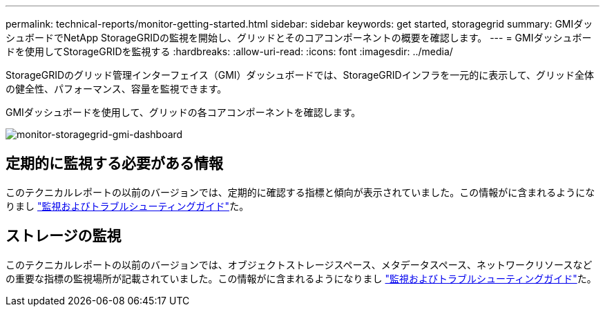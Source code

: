 ---
permalink: technical-reports/monitor-getting-started.html 
sidebar: sidebar 
keywords: get started, storagegrid 
summary: GMIダッシュボードでNetApp StorageGRIDの監視を開始し、グリッドとそのコアコンポーネントの概要を確認します。 
---
= GMIダッシュボードを使用してStorageGRIDを監視する
:hardbreaks:
:allow-uri-read: 
:icons: font
:imagesdir: ../media/


[role="lead"]
StorageGRIDのグリッド管理インターフェイス（GMI）ダッシュボードでは、StorageGRIDインフラを一元的に表示して、グリッド全体の健全性、パフォーマンス、容量を監視できます。

GMIダッシュボードを使用して、グリッドの各コアコンポーネントを確認します。

image:monitor/monitor-storagegrid-gmi-dashboard.png["monitor-storagegrid-gmi-dashboard"]



== 定期的に監視する必要がある情報

このテクニカルレポートの以前のバージョンでは、定期的に確認する指標と傾向が表示されていました。この情報がに含まれるようになりまし https://docs.netapp.com/us-en/storagegrid-118/landing-monitor-troubleshoot/index.html["監視およびトラブルシューティングガイド"^]た。



== ストレージの監視

このテクニカルレポートの以前のバージョンでは、オブジェクトストレージスペース、メタデータスペース、ネットワークリソースなどの重要な指標の監視場所が記載されていました。この情報がに含まれるようになりまし https://docs.netapp.com/us-en/storagegrid-118/landing-monitor-troubleshoot/index.html["監視およびトラブルシューティングガイド"^]た。
